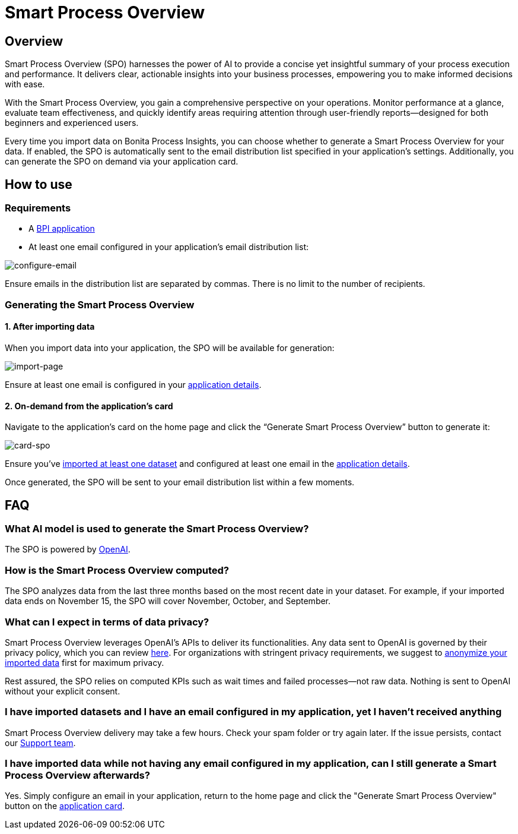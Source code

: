= Smart Process Overview
:description: Explain how to use and receive a Smart Process Overview for your application

== Overview
Smart Process Overview (SPO) harnesses the power of AI to provide a concise yet insightful summary of your process execution and performance. 
It delivers clear, actionable insights into your business processes, empowering you to make informed decisions with ease. 

With the Smart Process Overview, you gain a comprehensive perspective on your operations. 
Monitor performance at a glance, evaluate team effectiveness, and quickly identify areas requiring attention through user-friendly reports—designed for both beginners and experienced users.

Every time you import data on Bonita Process Insights, you can choose whether to generate a Smart Process Overview for your data. 
If enabled, the SPO is automatically sent to the email distribution list specified in your application's settings. 
Additionally, you can generate the SPO on demand via your application card.


== How to use
[#requirements]
=== Requirements

* A xref:application:index.adoc[BPI application]

* At least one email configured in your application’s email distribution list:

image:configure-email.gif[configure-email]

Ensure emails in the distribution list are separated by commas. There is no limit to the number of recipients.


=== Generating the Smart Process Overview

==== 1. After importing data 

When you import data into your application, the SPO will be available for generation:

image:import-page.png[import-page]

Ensure at least one email is configured in your <<requirements, application details>>.

[#on-demand]
==== 2. On-demand from the application’s card

Navigate to the application's card on the home page and click the “Generate Smart Process Overview” button to generate it:

image:card-spo.png[card-spo]


Ensure you’ve xref:application:index.adoc[imported at least one dataset] and configured at least one email in the xref:spo:index.adoc#requirements[application details].

Once generated, the SPO will be sent to your email distribution list within a few moments.


== FAQ

=== What AI model is used to generate the Smart Process Overview?

The SPO is powered by https://openai.com/[OpenAI].

 
=== How is the Smart Process Overview computed?

The SPO analyzes data from the last three months based on the most recent date in your dataset. For example, if your imported data ends on November 15, the SPO will cover November, October, and September.


=== What can I expect in terms of data privacy?

Smart Process Overview leverages OpenAI's APIs to deliver its functionalities. Any data sent to OpenAI is governed by their privacy policy, which you can review https://openai.com/policies/row-privacy-policy/[here]. 
For organizations with stringent privacy requirements, we suggest to xref:cli:configuration-for-anonymization.adoc[anonymize your imported data] first for maximum privacy. 

Rest assured, the SPO relies on computed KPIs such as wait times and failed processes—not raw data. Nothing is sent to OpenAI without your explicit consent.


=== I have imported datasets and I have an email configured in my application, yet I haven’t received anything

Smart Process Overview delivery may take a few hours. Check your spam folder or try again later. If the issue persists, contact our https://csc.bonitacloud.bonitasoft.com/apps/CustomerServices/supportGuide/[Support team].


=== I have imported data while not having any email configured in my application, can I still generate a Smart Process Overview afterwards?

Yes. Simply configure an email in your application, return to the home page and click the "Generate Smart Process Overview" button on the xref:spo:index.adoc#on-demand[application card].
